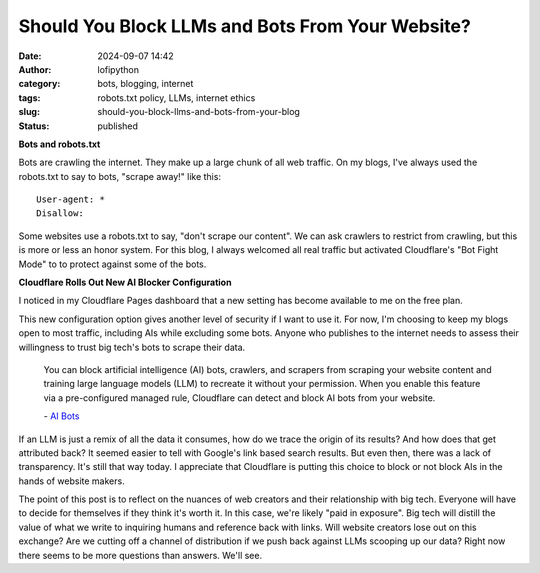 Should You Block LLMs and Bots From Your Website?
#################################################
:date: 2024-09-07 14:42
:author: lofipython
:category: bots, blogging, internet
:tags: robots.txt policy, LLMs, internet ethics
:slug: should-you-block-llms-and-bots-from-your-blog
:status: published

**Bots and robots.txt**

Bots are crawling the internet. They make up a large chunk of all web traffic.
On my blogs, I've always used the robots.txt to say to bots, "scrape away!" like this:

::

   User-agent: *
   Disallow:

Some websites use a robots.txt to say, "don't scrape our content". 
We can ask crawlers to restrict from crawling, but this is more or less an honor system.
For this blog, I always welcomed all real traffic but activated Cloudflare's "Bot Fight Mode" to 
to protect against some of the bots.

**Cloudflare Rolls Out New AI Blocker Configuration**

I noticed in my Cloudflare Pages dashboard that a new setting has become available to me on the free plan.

.. image:: {static}/images/cloudflare-LLM-blocker.png
  :alt: toggle cloudflare AI bot blocker

.. raw:: html

    <center><em>Block AI Bots Configuration on Cloudflare Pages</em></center>

This new configuration option gives another level of security if I want to use it. 
For now, I'm choosing to keep my blogs open to most traffic, including AIs while excluding some bots. 
Anyone who publishes to the internet needs to assess their willingness to trust big tech's bots to scrape their data.

   You can block artificial intelligence (AI) bots, crawlers, and scrapers from scraping 
   your website content and training large language models (LLM) to recreate it without 
   your permission. When you enable this feature via a pre-configured managed rule, 
   Cloudflare can detect and block AI bots from your website.

   \- `AI Bots <https://developers.cloudflare.com/bots/concepts/bot/#ai-bots>`__

If an LLM is just a remix of all the data it consumes, how do we trace the origin of its results?
And how does that get attributed back? It seemed easier to tell with Google's link based search results.
But even then, there was a lack of transparency. It's still that way today. I appreciate that Cloudflare is putting 
this choice to block or not block AIs in the hands of website makers.

.. image:: {static}/images/top-blog-crawlers.png
  :alt: most frequently crawling search engines
  :width: 400px

.. raw:: html

    <center><em>Crawler Traffic on lofipython.com, Aug. - Sept. 2024</em></center>


The point of this post is to reflect on the nuances of web creators and their relationship with big tech. 
Everyone will have to decide for themselves if they think it's worth it. In this case, we're likely "paid in exposure". 
Big tech will distill the value of what we write to inquiring humans and reference back with links. Will website creators 
lose out on this exchange? Are we cutting off a channel of distribution if we push back against LLMs scooping up our data? 
Right now there seems to be more questions than answers. We'll see. 
